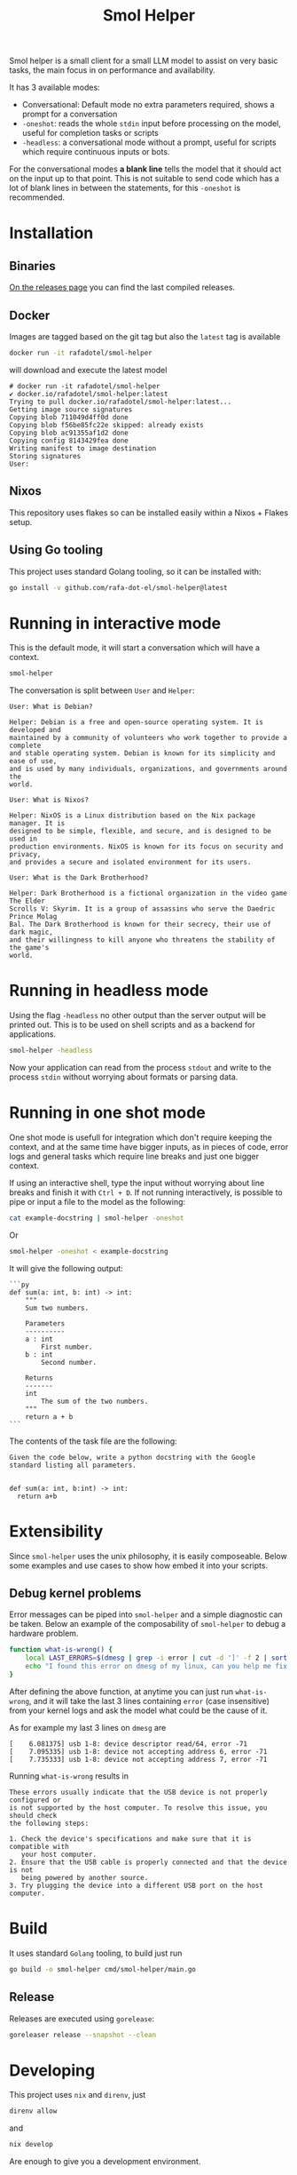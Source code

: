 #+Title: Smol Helper

[[file:./helper.jpg]]

Smol helper is a small client for a small LLM model to assist on very basic
tasks, the main focus in on performance and availability.

It has 3 available modes:

- Conversational: Default mode no extra parameters required, shows a prompt for
  a conversation
- =-oneshot=: reads the whole =stdin= input before processing on the model, useful
  for completion tasks or scripts
- =-headless=: a conversational mode without a prompt, useful for scripts which
  require continuous inputs or bots.

For the conversational modes *a blank line* tells the model that it should act on
the input up to that point. This is not suitable to send code which has a lot of
blank lines in between the statements, for this =-oneshot= is recommended.

* Installation
** Binaries
[[https://github.com/rafa-dot-el/smol-helper/releases][On the releases page]] you can find the last compiled releases.

** Docker
Images are tagged based on the git tag but also the =latest= tag is available

#+begin_src bash
docker run -it rafadotel/smol-helper
#+end_src

will download and execute the latest model

#+begin_example
# docker run -it rafadotel/smol-helper
✔ docker.io/rafadotel/smol-helper:latest
Trying to pull docker.io/rafadotel/smol-helper:latest...
Getting image source signatures
Copying blob 711049d4ff0d done
Copying blob f56be85fc22e skipped: already exists
Copying blob ac91355af1d2 done
Copying config 8143429fea done
Writing manifest to image destination
Storing signatures
User:
#+end_example

** Nixos
This repository uses flakes so can be installed easily within a Nixos + Flakes setup.

** Using Go tooling
This project uses standard Golang tooling, so it can be installed with:
#+begin_src bash
go install -v github.com/rafa-dot-el/smol-helper@latest
#+end_src

* Running in interactive mode
This is the default mode, it will start a conversation which will have a context.

#+begin_src bash
smol-helper
#+end_src

The conversation is split between =User= and =Helper=:

#+begin_example
User: What is Debian?

Helper: Debian is a free and open-source operating system. It is developed and
maintained by a community of volunteers who work together to provide a complete
and stable operating system. Debian is known for its simplicity and ease of use,
and is used by many individuals, organizations, and governments around the
world.

User: What is Nixos?

Helper: NixOS is a Linux distribution based on the Nix package manager. It is
designed to be simple, flexible, and secure, and is designed to be used in
production environments. NixOS is known for its focus on security and privacy,
and provides a secure and isolated environment for its users.

User: What is the Dark Brotherhood?

Helper: Dark Brotherhood is a fictional organization in the video game The Elder
Scrolls V: Skyrim. It is a group of assassins who serve the Daedric Prince Molag
Bal. The Dark Brotherhood is known for their secrecy, their use of dark magic,
and their willingness to kill anyone who threatens the stability of the game's
world.
#+end_example

* Running in headless mode
Using the flag =-headless= no other output than the server output will be printed
out. This is to be used on shell scripts and as a backend for applications.

#+begin_src bash
smol-helper -headless
#+end_src

Now your application can read from the process =stdout= and write to the process
=stdin= without worrying about formats or parsing data.

* Running in one shot mode
One shot mode is usefull for integration which don't require keeping the
context, and at the same time have bigger inputs, as in pieces of code, error
logs and general tasks which require line breaks and just one bigger context.

If using an interactive shell, type the input without worrying about line breaks
and finish it with =Ctrl + D=. If not running interactively, is possible to pipe
or input a file to the model as the following:

#+begin_src bash
cat example-docstring | smol-helper -oneshot
#+end_src

Or

#+begin_src bash
smol-helper -oneshot < example-docstring
#+end_src

It will give the following output:

#+begin_example
```py
def sum(a: int, b: int) -> int:
    """
    Sum two numbers.

    Parameters
    ----------
    a : int
        First number.
    b : int
        Second number.

    Returns
    -------
    int
        The sum of the two numbers.
    """
    return a + b
```
#+end_example

The contents of the task file are the following:

#+begin_example
Given the code below, write a python docstring with the Google standard listing all parameters.


def sum(a: int, b:int) -> int:
  return a+b
#+end_example

* Extensibility
Since =smol-helper= uses the unix philosophy, it is easily composeable. Below some
examples and use cases to show how embed it into your scripts.

** Debug kernel problems
Error messages can be piped into =smol-helper= and a simple diagnostic can be
taken. Below an example of the composability of =smol-helper= to debug a hardware
problem.

#+begin_src bash
function what-is-wrong() {
    local LAST_ERRORS=$(dmesg | grep -i error | cut -d ']' -f 2 | sort | uniq | tail -n 3)
    echo "I found this error on dmesg of my linux, can you help me fix it? ${LAST_ERRORS}"  | smol-helper -oneshot
}
#+end_src

After defining the above function, at anytime you can just run =what-is-wrong=,
and it will take the last 3 lines containing =error= (case insensitive) from your
kernel logs and ask the model what could be the cause of it.

As for example my last 3 lines on =dmesg= are

#+begin_example
[    6.081375] usb 1-8: device descriptor read/64, error -71
[    7.095335] usb 1-8: device not accepting address 6, error -71
[    7.735333] usb 1-8: device not accepting address 7, error -71
#+end_example

Running =what-is-wrong= results in

#+begin_example
These errors usually indicate that the USB device is not properly configured or
is not supported by the host computer. To resolve this issue, you should check
the following steps:

1. Check the device's specifications and make sure that it is compatible with
   your host computer.
2. Ensure that the USB cable is properly connected and that the device is not
   being powered by another source.
3. Try plugging the device into a different USB port on the host computer.
#+end_example

* Build
It uses standard =Golang= tooling, to build just run
#+begin_src bash
go build -o smol-helper cmd/smol-helper/main.go
#+end_src

** Release
Releases are executed using =gorelease=:
#+begin_src bash
goreleaser release --snapshot --clean
#+end_src

* Developing
This project uses =nix= and =direnv=, just

#+begin_src bash
direnv allow
#+end_src

and

#+begin_src bash
nix develop
#+end_src

Are enough to give you a development environment.

* Disclaimer

This or previous program is for Educational purpose ONLY. Do not use it without
permission. The usual disclaimer applies, especially the fact that me (Rafa-dot-el)
is not liable for any damages caused by direct or indirect use of the
information or functionality provided by these programs. The author or any
Internet provider bears NO responsibility for content or misuse of these
programs or any derivatives thereof. By using these programs you accept the fact
that any damage (dataloss, system crash, system compromise, etc.) caused by the
use of these programs is not Rafa-dot-el's responsibility.
